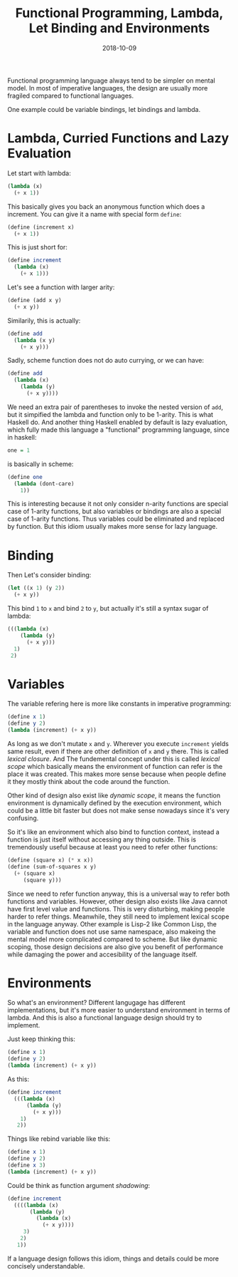 #+TITLE: Functional Programming, Lambda, Let Binding and Environments
#+DATE: 2018-10-09

Functional programming language always tend to be simpler on mental model. In most of imperative languages, the design are usually more fragiled compared to functional languages. 

One example could be variable bindings, let bindings and lambda.

* Lambda, Curried Functions and Lazy Evaluation
Let start with lambda:
#+BEGIN_SRC scheme
(lambda (x)
  (+ x 1))
#+END_SRC

This basically gives you back an anonymous function which does a increment. You can give it a name with special form =define=:
#+BEGIN_SRC scheme
(define (increment x)
  (+ x 1))
#+END_SRC

This is just short for:
#+BEGIN_SRC scheme
(define increment
  (lambda (x)
    (+ x 1)))
#+END_SRC

Let's see a function with larger arity:
#+BEGIN_SRC scheme
(define (add x y)
  (+ x y))
#+END_SRC

Similarily, this is actually:
#+BEGIN_SRC scheme
(define add
  (lambda (x y)
    (+ x y)))
#+END_SRC

Sadly, scheme function does not do auto currying, or we can have:
#+BEGIN_SRC scheme
(define add
  (lambda (x)
    (lambda (y)
      (+ x y))))
#+END_SRC

We need an extra pair of parentheses to invoke the nested version of =add=, but it simpified the lambda and function only to be 1-arity. This is what Haskell do. And another thing Haskell enabled by default is lazy evaluation, which fully made this language a "functional" programming language, since in haskell:
#+BEGIN_SRC haskell
one = 1
#+END_SRC

is basically in scheme:
#+BEGIN_SRC scheme
(define one
  (lambda (dont-care)
    1))
#+END_SRC

This is interesting because it not only consider n-arity functions are special case of 1-arity functions, but also variables or bindings are also a special case of 1-arity functions. Thus variables could be eliminated and replaced by function. But this idiom usually makes more sense for lazy language.

* Binding
Then Let's consider binding:
#+BEGIN_SRC scheme
(let ((x 1) (y 2))
  (+ x y))
#+END_SRC

This bind =1= to =x= and bind =2= to =y=, but actually it's still a syntax sugar of lambda:
#+BEGIN_SRC scheme
(((lambda (x)
    (lambda (y)
      (+ x y)))
  1)
 2)
#+END_SRC

* Variables
The variable refering here is more like constants in imperative programming:

#+BEGIN_SRC scheme
(define x 1)
(define y 2)
(lambda (increment) (+ x y))
#+END_SRC
As long as we don't mutate =x= and =y=. Wherever you execute =increment= yields same result, even if there are other definition of =x= and =y= there. This is called /lexical closure/. And The fundemental concept under this is called /lexical scope/ which basically means the environment of function can refer is the place it was created. This makes more sense because when people define it they mostly think about the code around the function.

Other kind of design also exist like /dynamic scope/, it means the function environment is dynamically defined by the execution environment, which could be a little bit faster but does not make sense nowadays since it's very confusing.

So it's like an environment which also bind to function context, instead a function is just itself without accessing any thing outside. This is tremendously useful because at least you need to refer other functions:
#+BEGIN_SRC scheme
(define (square x) (* x x))
(define (sum-of-squares x y)
  (+ (square x)
     (square y)))
#+END_SRC

Since we need to refer function anyway, this is a universal way to refer both functions and variables. However, other design also exists like Java cannot have first level value and functions. This is very disturbing, making people harder to refer things. Meanwhile, they still need to implement lexical scope in the language anyway. Other example is Lisp-2 like Common Lisp, the variable and function does not use same namespace, also makeing the mental model more complicated compared to scheme. But like dynamic scoping, those design decisions are also give you benefit of performance while damaging the power and accesibility of the language itself.

* Environments
So what's an environment? Different langugage has different implementations, but it's more easier to understand environment in terms of lambda. And this is also a functional language design should try to implement.

Just keep thinking this:
#+BEGIN_SRC scheme
(define x 1)
(define y 2)
(lambda (increment) (+ x y))
#+END_SRC

As this:
#+BEGIN_SRC scheme
(define increment
  (((lambda (x)
      (lambda (y)
        (+ x y)))
    1)
   2))
#+END_SRC

Things like rebind variable like this:
#+BEGIN_SRC scheme
(define x 1)
(define y 2)
(define x 3)
(lambda (increment) (+ x y))
#+END_SRC

Could be think as function argument /shadowing/:
#+BEGIN_SRC scheme
(define increment
  ((((lambda (x)
       (lambda (y)
         (lambda (x)
           (+ x y))))
     3)
    2)
   1))
#+END_SRC

If a language design follows this idiom, things and details could be more concisely understandable.
